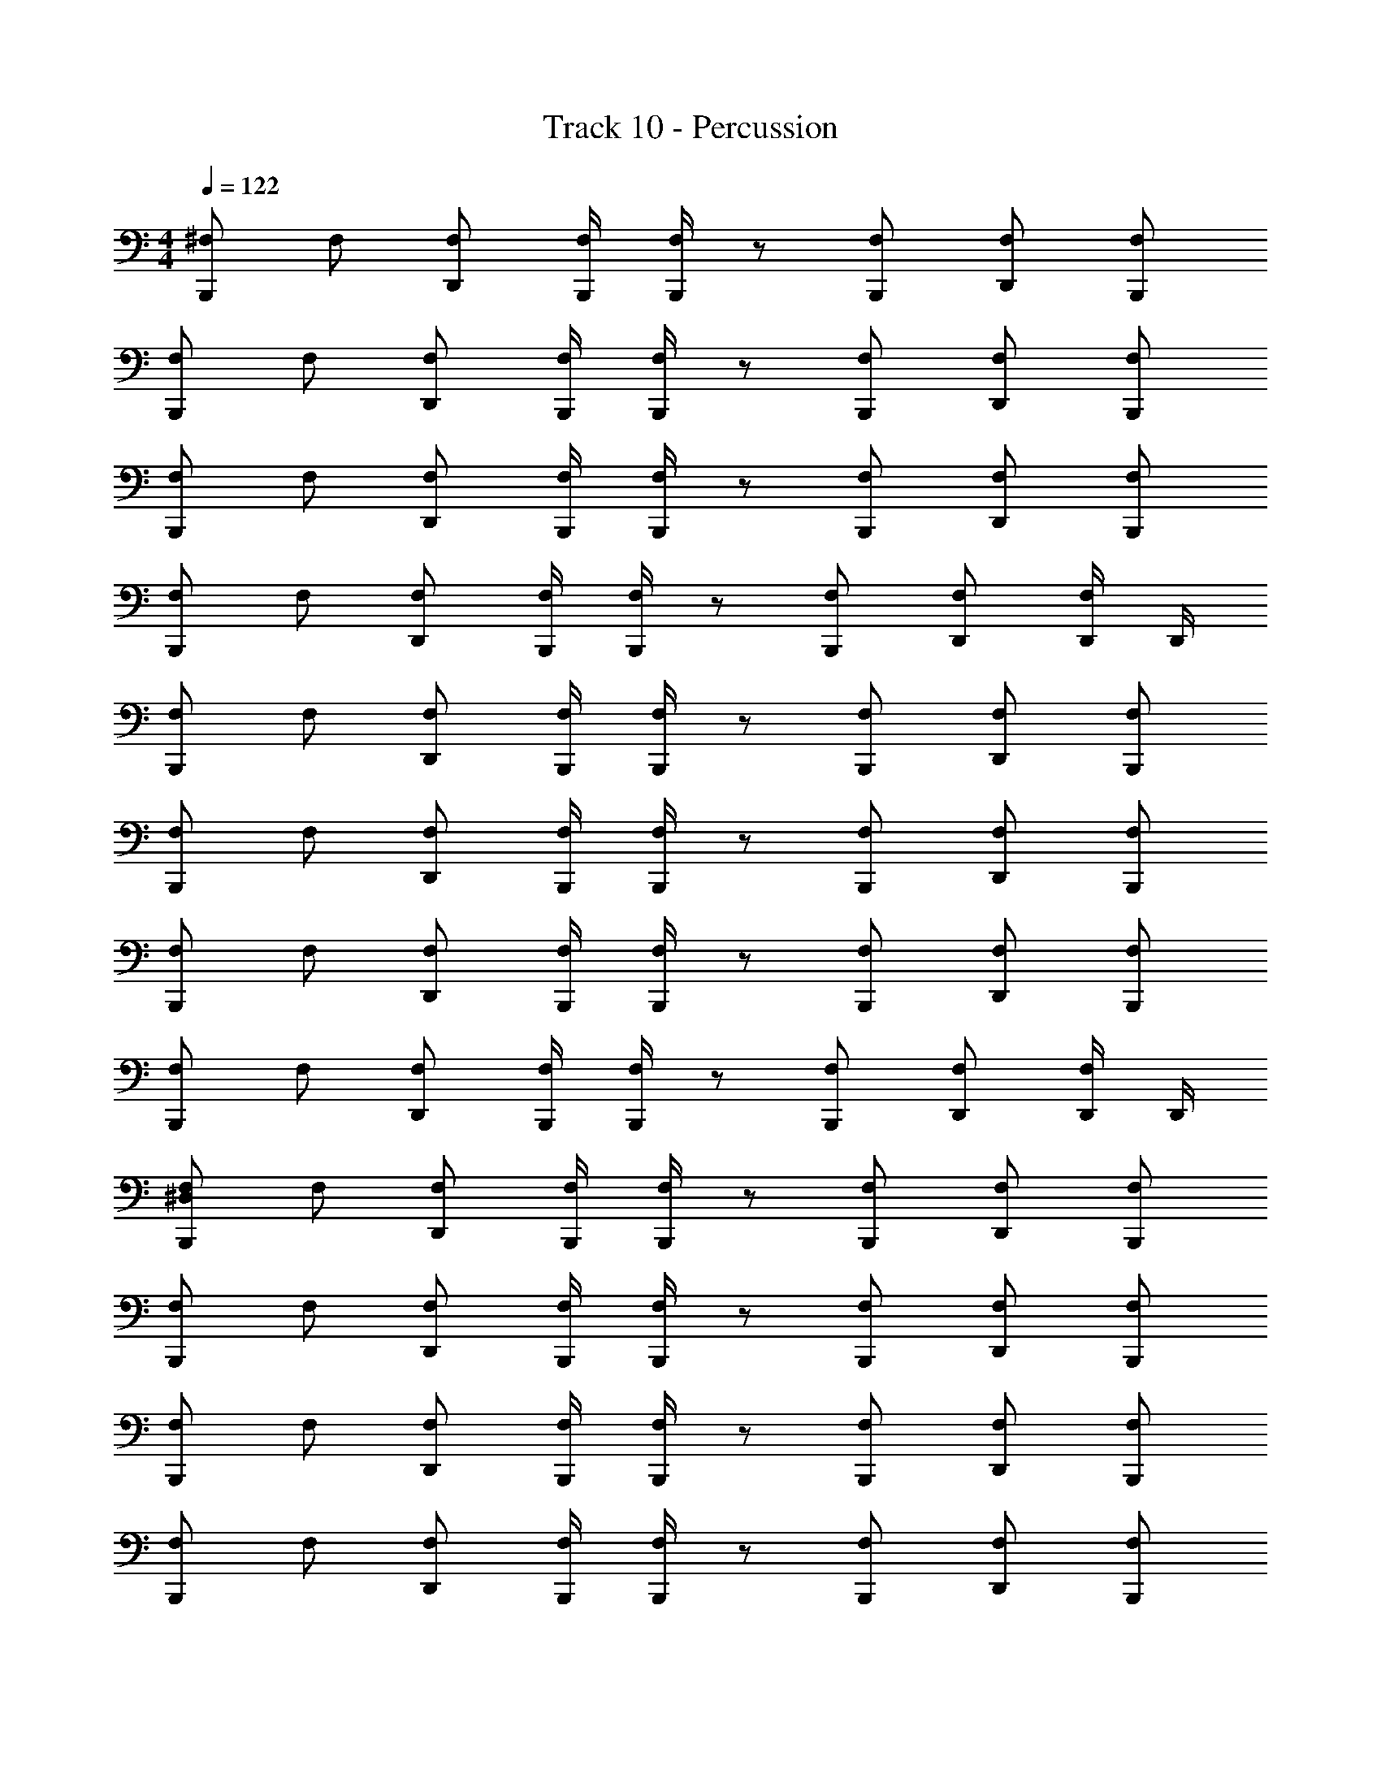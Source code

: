 X: 1
T: Track 10 - Percussion
Z: ABC Generated by Starbound Composer v0.8.7
L: 1/4
M: 4/4
Q: 1/4=122
K: C
[^F,/B,,,/] F,/ [F,/D,,/] [F,/4B,,,/4] [F,/4B,,,/4] z/ [F,/B,,,/] [F,/D,,/] [F,/B,,,/] 
[F,/B,,,/] F,/ [F,/D,,/] [F,/4B,,,/4] [F,/4B,,,/4] z/ [F,/B,,,/] [F,/D,,/] [F,/B,,,/] 
[F,/B,,,/] F,/ [F,/D,,/] [F,/4B,,,/4] [F,/4B,,,/4] z/ [F,/B,,,/] [F,/D,,/] [F,/B,,,/] 
[F,/B,,,/] F,/ [F,/D,,/] [F,/4B,,,/4] [F,/4B,,,/4] z/ [F,/B,,,/] [F,/D,,/] [D,,/4F,/] D,,/4 
[F,/B,,,/] F,/ [F,/D,,/] [F,/4B,,,/4] [F,/4B,,,/4] z/ [F,/B,,,/] [F,/D,,/] [F,/B,,,/] 
[F,/B,,,/] F,/ [F,/D,,/] [F,/4B,,,/4] [F,/4B,,,/4] z/ [F,/B,,,/] [F,/D,,/] [F,/B,,,/] 
[F,/B,,,/] F,/ [F,/D,,/] [F,/4B,,,/4] [F,/4B,,,/4] z/ [F,/B,,,/] [F,/D,,/] [F,/B,,,/] 
[F,/B,,,/] F,/ [F,/D,,/] [F,/4B,,,/4] [F,/4B,,,/4] z/ [F,/B,,,/] [F,/D,,/] [D,,/4F,/] D,,/4 
[^D,/F,/B,,,/] F,/ [F,/D,,/] [F,/4B,,,/4] [F,/4B,,,/4] z/ [F,/B,,,/] [F,/D,,/] [F,/B,,,/] 
[F,/B,,,/] F,/ [F,/D,,/] [F,/4B,,,/4] [F,/4B,,,/4] z/ [F,/B,,,/] [F,/D,,/] [F,/B,,,/] 
[F,/B,,,/] F,/ [F,/D,,/] [F,/4B,,,/4] [F,/4B,,,/4] z/ [F,/B,,,/] [F,/D,,/] [F,/B,,,/] 
[F,/B,,,/] F,/ [F,/D,,/] [F,/4B,,,/4] [F,/4B,,,/4] z/ [F,/B,,,/] [F,/D,,/] [F,/B,,,/] 
[F,/B,,,/] F,/ [F,/D,,/] [F,/4B,,,/4] [F,/4B,,,/4] z/ [F,/B,,,/] [F,/D,,/] [F,/B,,,/] 
[F,/B,,,/] F,/ [F,/D,,/] [F,/4B,,,/4] [F,/4B,,,/4] z/ [F,/B,,,/] [F,/D,,/] [F,/B,,,/] 
[F,/B,,,/] F,/ [F,/D,,/] [F,/4B,,,/4] [F,/4B,,,/4] z/ [F,/B,,,/] [F,/D,,/] [F,/B,,,/] 
[F,/B,,,/] F,/ [F,/D,,/] [F,/4B,,,/4] [F,/4B,,,/4] z/ [F,/B,,,/] [F,/D,,/] [F,/B,,,/] 
[F,/B,,,/] F,/ [F,/D,,/] [F,/4B,,,/4] [F,/4B,,,/4] z/ [F,/B,,,/] [F,/D,,/] [F,/B,,,/] 
[F,/B,,,/] F,/ [F,/D,,/] [F,/4B,,,/4] [F,/4B,,,/4] z/ [F,/B,,,/] [F,/D,,/] [F,/B,,,/] 
[F,/B,,,/] F,/ [F,/D,,/] [F,/4B,,,/4] [F,/4B,,,/4] z/ [F,/B,,,/] [F,/D,,/] [F,/B,,,/] 
[F,/B,,,/] F,/ [F,/D,,/] [F,/4B,,,/4] [F,/4B,,,/4] z/ [F,/B,,,/] [F,/D,,/] [F,/B,,,/] 
[F,/B,,,/] F,/ [F,/D,,/] [F,/4B,,,/4] [F,/4B,,,/4] z/ [F,/B,,,/] [F,/D,,/] [F,/B,,,/] 
[F,/B,,,/] F,/ [F,/D,,/] [F,/4B,,,/4] [F,/4B,,,/4] z/ [F,/B,,,/] [F,/D,,/] [F,/B,,,/] 
[F,/B,,,/] F,/ [F,/D,,/] [F,/4B,,,/4] [F,/4B,,,/4] z/ [F,/B,,,/] [F,/D,,/] [F,/B,,,/] 
[F,/B,,,/] F,/ [F,/D,,/] [F,/4B,,,/4] [F,/4B,,,/4] z/ [F,/B,,,/] [F,/D,,/] [F,/B,,,/] 
[F,/4B,,,/4D,] F,/4 F,/4 F,/4 [F,/4D,,/4B,,,/4D,] F,/4 F,/4 F,/4 [F,/4B,,,/4D,] F,/4 F,/4 F,/4 [F,/4D,,/4B,,,/4D,] F,/4 F,/4 F,/4 
[F,/4B,,,/4D,] F,/4 F,/4 F,/4 [F,/4D,,/4B,,,/4D,] F,/4 F,/4 F,/4 [F,/4B,,,/4D,] F,/4 F,/4 F,/4 [F,/4D,,/4B,,,/4D,] F,/4 F,/4 F,/4 
[F,/4B,,,/4D,] F,/4 F,/4 F,/4 [F,/4D,,/4B,,,/4D,] F,/4 F,/4 F,/4 [F,/4B,,,/4D,] F,/4 F,/4 F,/4 [F,/4D,,/4B,,,/4D,] F,/4 F,/4 F,/4 
[F,/4D,,/4D,] F,/4 [F,/4B,,,/4] F,/4 [F,/4D,,/4D,] F,/4 [F,/4B,,,/4] [F,/4D,,/4] [F,/4D,] [F,/4B,,,/4] [F,/4B,,,/4] F,/4 [F,/4D,,/4B,,,/4D,] F,/4 [F,/4D,,/4B,,,/4] F,/4 
[F,/4B,,,/4D,] F,/4 F,/4 F,/4 [F,/4D,,/4B,,,/4D,] F,/4 F,/4 F,/4 [F,/4B,,,/4D,] F,/4 F,/4 F,/4 [F,/4D,,/4B,,,/4D,] F,/4 F,/4 F,/4 
[F,/4B,,,/4D,] F,/4 F,/4 F,/4 [F,/4D,,/4B,,,/4D,] F,/4 F,/4 F,/4 [F,/4B,,,/4D,] F,/4 F,/4 F,/4 [F,/4D,,/4B,,,/4D,] F,/4 F,/4 F,/4 
[F,/4B,,,/4D,] F,/4 F,/4 F,/4 [F,/4D,,/4B,,,/4D,] F,/4 F,/4 F,/4 [F,/4B,,,/4D,] F,/4 F,/4 F,/4 [F,/4D,,/4B,,,/4D,] F,/4 F,/4 F,/4 
[F,/4D,,/4D,] F,/4 [F,/4B,,,/4] F,/4 [F,/4D,,/4D,] F,/4 [F,/4B,,,/4] [F,/4D,,/4] [F,/4D,] [F,/4B,,,/4] [F,/4B,,,/4] F,/4 [F,/4D,,/4B,,,/4D,] F,/4 [F,/4D,,/4B,,,/4] F,/4 
[F,/4B,,,/4D,] F,/4 F,/4 F,/4 [F,/4D,,/4B,,,/4D,] F,/4 F,/4 F,/4 [F,/4B,,,/4D,] F,/4 F,/4 F,/4 [F,/4D,,/4B,,,/4D,] F,/4 F,/4 F,/4 
[F,/4B,,,/4D,] F,/4 F,/4 F,/4 [F,/4D,,/4B,,,/4D,] F,/4 F,/4 F,/4 [F,/4B,,,/4D,] F,/4 F,/4 F,/4 [F,/4D,,/4B,,,/4D,] F,/4 F,/4 F,/4 
[F,/4B,,,/4D,] F,/4 F,/4 F,/4 [F,/4D,,/4B,,,/4D,] F,/4 F,/4 F,/4 [F,/4B,,,/4D,] F,/4 F,/4 F,/4 [F,/4D,,/4B,,,/4D,] F,/4 F,/4 F,/4 
[F,/4D,,/4D,] F,/4 [F,/4B,,,/4] F,/4 [F,/4D,,/4D,] F,/4 [F,/4B,,,/4] [F,/4D,,/4] [F,/4D,] [F,/4B,,,/4] [F,/4B,,,/4] F,/4 [F,/4D,,/4B,,,/4D,] F,/4 [F,/4D,,/4B,,,/4] F,/4 
[F,/4B,,,/4D,] F,/4 F,/4 F,/4 [F,/4D,,/4B,,,/4D,] F,/4 F,/4 F,/4 [F,/4B,,,/4D,] F,/4 F,/4 F,/4 [F,/4D,,/4B,,,/4D,] F,/4 F,/4 F,/4 
[F,/4B,,,/4D,] F,/4 F,/4 F,/4 [F,/4D,,/4B,,,/4D,] F,/4 F,/4 F,/4 [F,/4B,,,/4D,] F,/4 F,/4 F,/4 [F,/4D,,/4B,,,/4D,] F,/4 F,/4 F,/4 
[F,/4B,,,/4D,] F,/4 F,/4 F,/4 [F,/4D,,/4B,,,/4D,] F,/4 F,/4 F,/4 [F,/4B,,,/4D,] F,/4 F,/4 F,/4 [F,/4D,,/4B,,,/4D,] F,/4 F,/4 F,/4 
[F,/4D,,/4D,] F,/4 [F,/4B,,,/4] F,/4 [F,/4D,,/4D,] F,/4 [F,/4B,,,/4] [F,/4D,,/4] [F,/4D,] [F,/4B,,,/4] [F,/4B,,,/4] F,/4 [F,/4D,,/4B,,,/4D,] F,/4 [F,/4D,,/4B,,,/4] F,/4 
[D,/F,/B,,,/] F,/ [F,/D,,/] [F,/4B,,,/4] [F,/4B,,,/4] z/ [F,/B,,,/] [F,/D,,/] [F,/B,,,/] 
[F,/B,,,/] F,/ [F,/D,,/] [F,/4B,,,/4] [F,/4B,,,/4] z/ [F,/B,,,/] [F,/D,,/] [F,/B,,,/] 
[F,/B,,,/] F,/ [F,/D,,/] [F,/4B,,,/4] [F,/4B,,,/4] z/ [F,/B,,,/] [F,/D,,/] [F,/B,,,/] 
[F,/B,,,/] F,/ [F,/D,,/] [F,/4B,,,/4] [F,/4B,,,/4] z/ [F,/B,,,/] [F,/D,,/] [F,/B,,,/] 
[F,/B,,,/] F,/ [F,/D,,/] [F,/4B,,,/4] [F,/4B,,,/4] z/ [F,/B,,,/] [F,/D,,/] [F,/B,,,/] 
[F,/B,,,/] F,/ [F,/D,,/] [F,/4B,,,/4] [F,/4B,,,/4] z/ [F,/B,,,/] [F,/D,,/] [F,/B,,,/] 
[F,/B,,,/] F,/ [F,/D,,/] [F,/4B,,,/4] [F,/4B,,,/4] z/ [F,/B,,,/] [F,/D,,/] [F,/B,,,/] 
[F,/B,,,/] F,/ [F,/D,,/] [F,/4B,,,/4] [F,/4B,,,/4] z/ [F,/B,,,/] [F,/D,,/] [F,/B,,,/] 
[F,/B,,,/] F,/ [F,/D,,/] [F,/4B,,,/4] [F,/4B,,,/4] z/ [F,/B,,,/] [F,/D,,/] [F,/B,,,/] 
[F,/B,,,/] F,/ [F,/D,,/] [F,/4B,,,/4] [F,/4B,,,/4] z/ [F,/B,,,/] [F,/D,,/] [F,/B,,,/] 
[F,/B,,,/] F,/ [F,/D,,/] [F,/4B,,,/4] [F,/4B,,,/4] z/ [F,/B,,,/] [F,/D,,/] [F,/B,,,/] 
[F,/B,,,/] F,/ [F,/D,,/] [F,/4B,,,/4] [F,/4B,,,/4] z/ [F,/B,,,/] [F,/D,,/] [F,/B,,,/] 
[F,/B,,,/] F,/ [F,/D,,/] [F,/4B,,,/4] [F,/4B,,,/4] z/ [F,/B,,,/] [F,/D,,/] [F,/B,,,/] 
[F,/B,,,/] F,/ [F,/D,,/] [F,/4B,,,/4] [F,/4B,,,/4] z/ [F,/B,,,/] [F,/D,,/] [F,/B,,,/] 
[F,/B,,,/] F,/ [F,/D,,/] [F,/4B,,,/4] [F,/4B,,,/4] z/ [F,/B,,,/] [F,/D,,/] [F,/B,,,/] 
[F,/B,,,/] F,/ [F,/D,,/] [F,/4B,,,/4] [F,/4B,,,/4] z/ [F,/B,,,/] [F,/D,,/] [F,/B,,,/] 
[F,/4B,,,/4D,] F,/4 F,/4 F,/4 [F,/4D,,/4B,,,/4D,] F,/4 F,/4 F,/4 [F,/4B,,,/4D,] F,/4 F,/4 F,/4 [F,/4D,,/4B,,,/4D,] F,/4 F,/4 F,/4 
[F,/4B,,,/4D,] F,/4 F,/4 F,/4 [F,/4D,,/4B,,,/4D,] F,/4 F,/4 F,/4 [F,/4B,,,/4D,] F,/4 F,/4 F,/4 [F,/4D,,/4B,,,/4D,] F,/4 F,/4 F,/4 
[F,/4B,,,/4D,] F,/4 F,/4 F,/4 [F,/4D,,/4B,,,/4D,] F,/4 F,/4 F,/4 [F,/4B,,,/4D,] F,/4 F,/4 F,/4 [F,/4D,,/4B,,,/4D,] F,/4 F,/4 F,/4 
[F,/4D,,/4D,] F,/4 [F,/4B,,,/4] F,/4 [F,/4D,,/4D,] F,/4 [F,/4B,,,/4] [F,/4D,,/4] [F,/4D,] [F,/4B,,,/4] [F,/4B,,,/4] F,/4 [F,/4D,,/4B,,,/4D,] F,/4 [F,/4D,,/4B,,,/4] F,/4 
[F,/4B,,,/4D,] F,/4 F,/4 F,/4 [F,/4D,,/4B,,,/4D,] F,/4 F,/4 F,/4 [F,/4B,,,/4D,] F,/4 F,/4 F,/4 [F,/4D,,/4B,,,/4D,] F,/4 F,/4 F,/4 
[F,/4B,,,/4D,] F,/4 F,/4 F,/4 [F,/4D,,/4B,,,/4D,] F,/4 F,/4 F,/4 [F,/4B,,,/4D,] F,/4 F,/4 F,/4 [F,/4D,,/4B,,,/4D,] F,/4 F,/4 F,/4 
[F,/4B,,,/4D,] F,/4 F,/4 F,/4 [F,/4D,,/4B,,,/4D,] F,/4 F,/4 F,/4 [F,/4B,,,/4D,] F,/4 F,/4 F,/4 [F,/4D,,/4B,,,/4D,] F,/4 F,/4 F,/4 
[F,/4D,,/4D,] F,/4 [F,/4B,,,/4] F,/4 [F,/4D,,/4D,] F,/4 [F,/4B,,,/4] [F,/4D,,/4] [F,/4D,] [F,/4B,,,/4] [F,/4B,,,/4] F,/4 [F,/4D,,/4B,,,/4D,] F,/4 [F,/4D,,/4B,,,/4] F,/4 
[F,/4B,,,/4D,] F,/4 F,/4 F,/4 [F,/4D,,/4B,,,/4D,] F,/4 F,/4 F,/4 [F,/4B,,,/4D,] F,/4 F,/4 F,/4 [F,/4D,,/4B,,,/4D,] F,/4 F,/4 F,/4 
[F,/4B,,,/4D,] F,/4 F,/4 F,/4 [F,/4D,,/4B,,,/4D,] F,/4 F,/4 F,/4 [F,/4B,,,/4D,] F,/4 F,/4 F,/4 [F,/4D,,/4B,,,/4D,] F,/4 F,/4 F,/4 
[F,/4B,,,/4D,] F,/4 F,/4 F,/4 [F,/4D,,/4B,,,/4D,] F,/4 F,/4 F,/4 [F,/4B,,,/4D,] F,/4 F,/4 F,/4 [F,/4D,,/4B,,,/4D,] F,/4 F,/4 F,/4 
[F,/4D,,/4D,] F,/4 [F,/4B,,,/4] F,/4 [F,/4D,,/4D,] F,/4 [F,/4B,,,/4] [F,/4D,,/4] [F,/4D,] [F,/4B,,,/4] [F,/4B,,,/4] F,/4 [F,/4D,,/4B,,,/4D,] F,/4 [F,/4D,,/4B,,,/4] F,/4 
[F,/4B,,,/4D,] F,/4 F,/4 F,/4 [F,/4D,,/4B,,,/4D,] F,/4 F,/4 F,/4 [F,/4B,,,/4D,] F,/4 F,/4 F,/4 [F,/4D,,/4B,,,/4D,] F,/4 F,/4 F,/4 
[F,/4B,,,/4D,] F,/4 F,/4 F,/4 [F,/4D,,/4B,,,/4D,] F,/4 F,/4 F,/4 [F,/4B,,,/4D,] F,/4 F,/4 F,/4 [F,/4D,,/4B,,,/4D,] F,/4 F,/4 F,/4 
[F,/4B,,,/4D,] F,/4 F,/4 F,/4 [F,/4D,,/4B,,,/4D,] F,/4 F,/4 F,/4 [F,/4B,,,/4D,] F,/4 F,/4 F,/4 [F,/4D,,/4B,,,/4D,] F,/4 F,/4 F,/4 
[F,/4D,,/4D,] F,/4 [F,/4B,,,/4] F,/4 [F,/4D,,/4D,] F,/4 [F,/4B,,,/4] [F,/4D,,/4] [F,/4D,] [F,/4B,,,/4] [F,/4B,,,/4] F,/4 [F,/4D,,/4B,,,/4D,] F,/4 [F,/4D,,/4B,,,/4] F,/4 
[D,/F,/B,,,/] F,/ [F,/D,,/] [F,/4B,,,/4] [F,/4B,,,/4] z/ [F,/B,,,/] [F,/D,,/] [F,/B,,,/] 
[F,/B,,,/] F,/ [F,/D,,/] [F,/4B,,,/4] [F,/4B,,,/4] z/ [F,/B,,,/] [F,/D,,/] [F,/B,,,/] 
[F,/B,,,/] F,/ [F,/D,,/] [F,/4B,,,/4] [F,/4B,,,/4] z/ [F,/B,,,/] [F,/D,,/] [F,/B,,,/] 
[F,/B,,,/] F,/ [F,/D,,/] [F,/4B,,,/4] [F,/4B,,,/4] z/ [F,/B,,,/] [F,/D,,/] [F,/B,,,/] 
[F,/B,,,/] F,/ [F,/D,,/] [F,/4B,,,/4] [F,/4B,,,/4] z/ [F,/B,,,/] [F,/D,,/] [F,/B,,,/] 
[F,/B,,,/] F,/ [F,/D,,/] [F,/4B,,,/4] [F,/4B,,,/4] z/ [F,/B,,,/] [F,/D,,/] [F,/B,,,/] 
[F,/B,,,/] F,/ [F,/D,,/] [F,/4B,,,/4] [F,/4B,,,/4] z/ [F,/B,,,/] [F,/D,,/] [F,/B,,,/] 
[F,/B,,,/] F,/ [F,/D,,/] [F,/4B,,,/4] [F,/4B,,,/4] z/ [F,/B,,,/] [F,/D,,/] [F,/B,,,/] 
[F,/4B,,,/4D,] F,/4 F,/4 F,/4 [F,/4D,,/4B,,,/4D,] F,/4 F,/4 F,/4 [F,/4B,,,/4D,] F,/4 F,/4 F,/4 [F,/4D,,/4B,,,/4D,] F,/4 F,/4 F,/4 
[F,/4B,,,/4D,] F,/4 F,/4 F,/4 [F,/4D,,/4B,,,/4D,] F,/4 F,/4 F,/4 [F,/4B,,,/4D,] F,/4 F,/4 F,/4 [F,/4D,,/4B,,,/4D,] F,/4 F,/4 F,/4 
[F,/4B,,,/4D,] F,/4 F,/4 F,/4 [F,/4D,,/4B,,,/4D,] F,/4 F,/4 F,/4 [F,/4B,,,/4D,] F,/4 F,/4 F,/4 [F,/4D,,/4B,,,/4D,] F,/4 F,/4 F,/4 
[F,/4D,,/4D,] F,/4 [F,/4B,,,/4] F,/4 [F,/4D,,/4D,] F,/4 [F,/4B,,,/4] [F,/4D,,/4] [F,/4D,] [F,/4B,,,/4] [F,/4B,,,/4] F,/4 [F,/4D,,/4B,,,/4D,] F,/4 [F,/4D,,/4B,,,/4] F,/4 
[F,/4B,,,/4D,] F,/4 F,/4 F,/4 [F,/4D,,/4B,,,/4D,] F,/4 F,/4 F,/4 [F,/4B,,,/4D,] F,/4 F,/4 F,/4 [F,/4D,,/4B,,,/4D,] F,/4 F,/4 F,/4 
[F,/4B,,,/4D,] F,/4 F,/4 F,/4 [F,/4D,,/4B,,,/4D,] F,/4 F,/4 F,/4 [F,/4B,,,/4D,] F,/4 F,/4 F,/4 [F,/4D,,/4B,,,/4D,] F,/4 F,/4 F,/4 
[F,/4B,,,/4D,] F,/4 F,/4 F,/4 [F,/4D,,/4B,,,/4D,] F,/4 F,/4 F,/4 [F,/4B,,,/4D,] F,/4 F,/4 F,/4 [F,/4D,,/4B,,,/4D,] F,/4 F,/4 F,/4 
[F,/4D,,/4D,] F,/4 [F,/4B,,,/4] F,/4 [F,/4D,,/4D,] F,/4 [F,/4B,,,/4] [F,/4D,,/4] [F,/4D,] [F,/4B,,,/4] [F,/4B,,,/4] F,/4 [F,/4D,,/4B,,,/4D,] F,/4 [F,/4D,,/4B,,,/4] F,/4 
[F,/4B,,,/4D,] F,/4 F,/4 F,/4 [F,/4D,,/4B,,,/4D,] F,/4 F,/4 F,/4 [F,/4B,,,/4D,] F,/4 F,/4 F,/4 [F,/4D,,/4B,,,/4D,] F,/4 F,/4 F,/4 
[F,/4B,,,/4D,] F,/4 F,/4 F,/4 [F,/4D,,/4B,,,/4D,] F,/4 F,/4 F,/4 [F,/4B,,,/4D,] F,/4 F,/4 F,/4 [F,/4D,,/4B,,,/4D,] F,/4 F,/4 F,/4 
[F,/4B,,,/4D,] F,/4 F,/4 F,/4 [F,/4D,,/4B,,,/4D,] F,/4 F,/4 F,/4 [F,/4B,,,/4D,] F,/4 F,/4 F,/4 [F,/4D,,/4B,,,/4D,] F,/4 F,/4 F,/4 
[F,/4D,,/4D,] F,/4 [F,/4B,,,/4] F,/4 [F,/4D,,/4D,] F,/4 [F,/4B,,,/4] [F,/4D,,/4] [F,/4D,] [F,/4B,,,/4] [F,/4B,,,/4] F,/4 [F,/4D,,/4B,,,/4D,] F,/4 [F,/4D,,/4B,,,/4] F,/4 
[F,/4B,,,/4D,] F,/4 F,/4 F,/4 [F,/4D,,/4B,,,/4D,] F,/4 F,/4 F,/4 [F,/4B,,,/4D,] F,/4 F,/4 F,/4 [F,/4D,,/4B,,,/4D,] F,/4 F,/4 F,/4 
[F,/4B,,,/4D,] F,/4 F,/4 F,/4 [F,/4D,,/4B,,,/4D,] F,/4 F,/4 F,/4 [F,/4B,,,/4D,] F,/4 F,/4 F,/4 [F,/4D,,/4B,,,/4D,] F,/4 F,/4 F,/4 
[F,/4B,,,/4D,] F,/4 F,/4 F,/4 [F,/4D,,/4B,,,/4D,] F,/4 F,/4 F,/4 [F,/4B,,,/4D,] F,/4 F,/4 F,/4 [F,/4D,,/4B,,,/4D,] F,/4 F,/4 F,/4 
[F,/4D,,/4D,] F,/4 [F,/4B,,,/4] F,/4 [F,/4D,,/4D,] F,/4 [F,/4B,,,/4] [F,/4D,,/4] [F,/4D,] [F,/4B,,,/4] [F,/4B,,,/4] F,/4 [F,/4D,,/4B,,,/4D,] F,/4 [F,/4D,,/4B,,,/4] F,/4 
